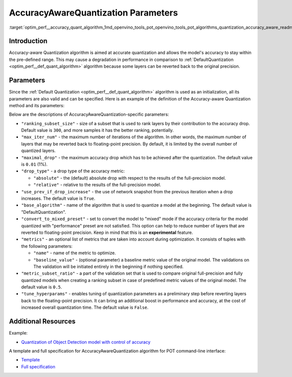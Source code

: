 .. index:: pair: page; AccuracyAwareQuantization Parameters
.. _optim_perf__accuracy_quant_algorithm:

.. meta::
   :description: The AccuracyAwareQuantization Algorithm provides precise model 
                 quantization within a pre-defined range of accuracy but it may 
                 lead to a drop in performance.
   :keywords: Post-training Optimization Tool, POT, quantization, optimization, 
              AccuracyAwareQuantization algorithm, accuracy, quantization 
              parameters, quantizing models, inference, AccuracyAwareQuantization,
              accuracy-aware quantization, 

AccuracyAwareQuantization Parameters
====================================

:target:`optim_perf__accuracy_quant_algorithm_1md_openvino_tools_pot_openvino_tools_pot_algorithms_quantization_accuracy_aware_readme`

Introduction
~~~~~~~~~~~~

Accuracy-aware Quantization algorithm is aimed at accurate quantization and 
allows the model's accuracy to stay within the pre-defined range. This may 
cause a degradation in performance in comparison to :ref:`DefaultQuantization <optim_perf__def_quant_algorithm>` 
algorithm because some layers can be reverted back to the original precision.

Parameters
~~~~~~~~~~

Since the :ref:`Default Quantization <optim_perf__def_quant_algorithm>` 
algorithm is used as an initialization, all its parameters are also valid 
and can be specified. Here is an example of the definition of the Accuracy-aware 
Quantization method and its parameters:

.. ref-code-block:: cpp

   {
       "name": "AccuracyAwareQuantization", // the name of optimization algorithm 
       "params": {
           ...
       }
   }

Below are the descriptions of AccuracyAwareQuantization-specific parameters:

* ``"ranking_subset_size"`` - size of a subset that is used to rank layers by 
  their contribution to the accuracy drop. Default value is ``300``, and more 
  samples it has the better ranking, potentially.

* ``"max_iter_num"`` - the maximum number of iterations of the algorithm. In 
  other words, the maximum number of layers that may be reverted back to 
  floating-point precision. By default, it is limited by the overall number 
  of quantized layers.

* ``"maximal_drop"`` - the maximum accuracy drop which has to be achieved 
  after the quantization. The default value is ``0.01`` (1%).

* ``"drop_type"`` - a drop type of the accuracy metric:

  * ``"absolute"`` - the (default) absolute drop with respect to the results 
    of the full-precision model.

  * ``"relative"`` - relative to the results of the full-precision model.

* ``"use_prev_if_drop_increase"`` - the use of network snapshot from the previous 
  iteration when a drop increases. The default value is ``True``.

* ``"base_algorithm"`` - name of the algorithm that is used to quantize a model 
  at the beginning. The default value is "DefaultQuantization".

* ``"convert_to_mixed_preset"`` - set to convert the model to "mixed" mode if 
  the accuracy criteria for the model quantized with "performance" preset are 
  not satisfied. This option can help to reduce number of layers that are 
  reverted to floating-point precision. Keep in mind that this is an 
  **experimental** feature.

* ``"metrics"`` - an optional list of metrics that are taken into account during 
  optimization. It consists of tuples with the following parameters:

  * ``"name"`` - name of the metric to optimize.

  * ``"baseline_value"`` - (optional parameter) a baseline metric value of the 
    original model. The validations on The validation will be initiated entirely 
    in the beginning if nothing specified.

* ``"metric_subset_ratio"`` - a part of the validation set that is used to 
  compare original full-precision and fully quantized models when creating a 
  ranking subset in case of predefined metric values of the original model. 
  The default value is ``0.5``.

* ``"tune_hyperparams"`` - enables tuning of quantization parameters as a 
  preliminary step before reverting layers back to the floating-point precision. 
  It can bring an additional boost in performance and accuracy, at the cost of 
  increased overall quantization time. The default value is ``False``.

Additional Resources
~~~~~~~~~~~~~~~~~~~~

Example:

* `Quantization of Object Detection model with control of accuracy <https://github.com/openvinotoolkit/openvino/tree/master/tools/pot/openvino/tools/pot/api/samples/object_detection>`__

A template and full specification for AccuracyAwareQuantization algorithm for POT command-line interface:

* `Template <https://github.com/openvinotoolkit/openvino/blob/master/tools/pot/openvino/tools/pot/configs/templates/accuracy_aware_quantization_template.json>`__

* `Full specification <https://github.com/openvinotoolkit/openvino/blob/master/tools/pot/configs/accuracy_aware_quantization_spec.json>`__

.. dropdown:: Template

   .. code-block:: javascript
      
        /* This configuration file is the fastest way to get started with the accuracy aware
        quantization algorithm. It contains only mandatory options with commonly used
        values. All other options can be considered as an advanced mode and requires
        deep knowledge of the quantization process. An overall description of all possible
        parameters can be found in the accuracy_aware_quantization_spec.json */

        {
            /* Model parameters */

            "model": {
                "model_name": "model_name", // Model name
                "model": "<MODEL_PATH>", // Path to model (.xml format)
                "weights": "<PATH_TO_WEIGHTS>" // Path to weights (.bin format)
            },

            /* Parameters of the engine used for model inference */

            "engine": {
                "config": "<CONFIG_PATH>" // Path to Accuracy Checker config
            },

            /* Optimization hyperparameters */

            "compression": {
                "target_device": "ANY", // Target device, the specificity of which will be taken
                                        // into account during optimization
                "algorithms": [
                    {
                        "name": "AccuracyAwareQuantization", // Optimization algorithm name
                        "params": {
                            "preset": "performance", // Preset [performance, mixed, accuracy] which control the quantization
                                                    // mode (symmetric, mixed (weights symmetric and activations asymmetric)
                                                    // and fully asymmetric respectively)

                            "stat_subset_size": 300, // Size of subset to calculate activations statistics that can be used
                                                    // for quantization parameters calculation

                            "maximal_drop": 0.01, // Maximum accuracy drop which has to be achieved after the quantization
                            "tune_hyperparams": false // Whether to search the best quantization parameters for model
                        }
                    }
                ]
            }
        }
